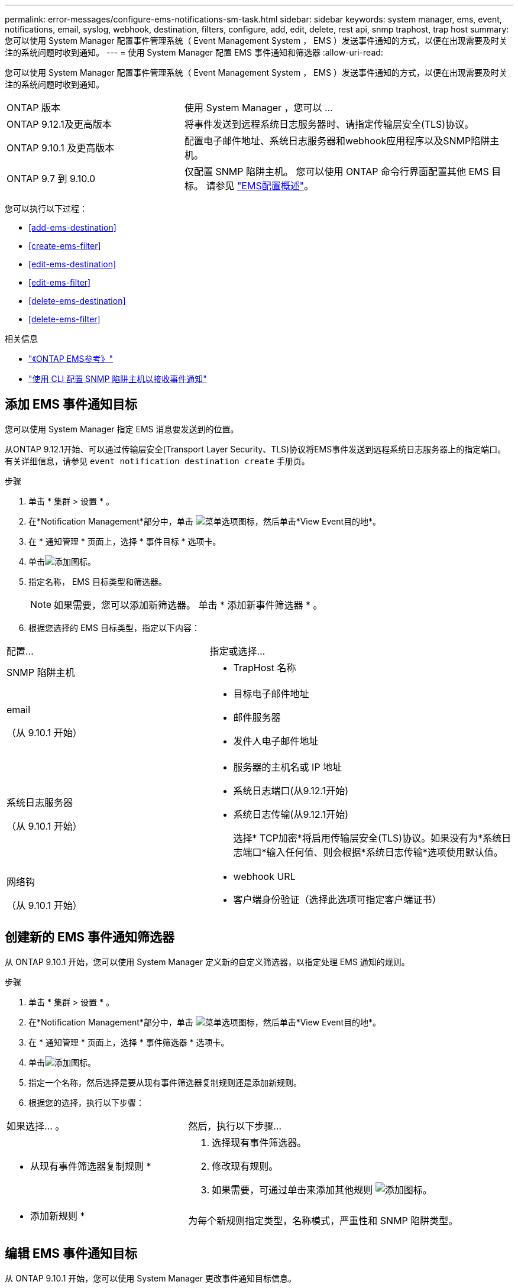 ---
permalink: error-messages/configure-ems-notifications-sm-task.html 
sidebar: sidebar 
keywords: system manager, ems, event, notifications, email, syslog, webhook, destination, filters, configure, add, edit, delete, rest api, snmp traphost, trap host 
summary: 您可以使用 System Manager 配置事件管理系统（ Event Management System ， EMS ）发送事件通知的方式，以便在出现需要及时关注的系统问题时收到通知。 
---
= 使用 System Manager 配置 EMS 事件通知和筛选器
:allow-uri-read: 


[role="lead"]
您可以使用 System Manager 配置事件管理系统（ Event Management System ， EMS ）发送事件通知的方式，以便在出现需要及时关注的系统问题时收到通知。

[cols="35,65"]
|===


| ONTAP 版本 | 使用 System Manager ，您可以 ... 


 a| 
ONTAP 9.12.1及更高版本
 a| 
将事件发送到远程系统日志服务器时、请指定传输层安全(TLS)协议。



 a| 
ONTAP 9.10.1 及更高版本
 a| 
配置电子邮件地址、系统日志服务器和webhook应用程序以及SNMP陷阱主机。



 a| 
ONTAP 9.7 到 9.10.0
 a| 
仅配置 SNMP 陷阱主机。  您可以使用 ONTAP 命令行界面配置其他 EMS 目标。  请参见 link:index.html["EMS配置概述"]。

|===
您可以执行以下过程：

* <<add-ems-destination>>
* <<create-ems-filter>>
* <<edit-ems-destination>>
* <<edit-ems-filter>>
* <<delete-ems-destination>>
* <<delete-ems-filter>>


.相关信息
* link:https://docs.netapp.com/us-en/ontap-ems-9131/["《ONTAP EMS参考》"^]
* link:configure-snmp-traphosts-event-notifications-task.html["使用 CLI 配置 SNMP 陷阱主机以接收事件通知"]




== 添加 EMS 事件通知目标

您可以使用 System Manager 指定 EMS 消息要发送到的位置。

从ONTAP 9.12.1开始、可以通过传输层安全(Transport Layer Security、TLS)协议将EMS事件发送到远程系统日志服务器上的指定端口。有关详细信息，请参见 `event notification destination create` 手册页。

.步骤
. 单击 * 集群 > 设置 * 。
. 在*Notification Management*部分中，单击 image:../media/icon_kabob.gif["菜单选项图标"]，然后单击*View Event目的地*。
. 在 * 通知管理 * 页面上，选择 * 事件目标 * 选项卡。
. 单击image:../media/icon_add.gif["添加图标"]。
. 指定名称， EMS 目标类型和筛选器。
+

NOTE: 如果需要，您可以添加新筛选器。  单击 * 添加新事件筛选器 * 。

. 根据您选择的 EMS 目标类型，指定以下内容：


[cols="40,60"]
|===


| 配置… | 指定或选择… 


 a| 
SNMP 陷阱主机
 a| 
* TrapHost 名称




 a| 
email

（从 9.10.1 开始）
 a| 
* 目标电子邮件地址
* 邮件服务器
* 发件人电子邮件地址




 a| 
系统日志服务器

（从 9.10.1 开始）
 a| 
* 服务器的主机名或 IP 地址
* 系统日志端口(从9.12.1开始)
* 系统日志传输(从9.12.1开始)
+
选择* TCP加密*将启用传输层安全(TLS)协议。如果没有为*系统日志端口*输入任何值、则会根据*系统日志传输*选项使用默认值。





 a| 
网络钩

（从 9.10.1 开始）
 a| 
* webhook URL
* 客户端身份验证（选择此选项可指定客户端证书）


|===


== 创建新的 EMS 事件通知筛选器

从 ONTAP 9.10.1 开始，您可以使用 System Manager 定义新的自定义筛选器，以指定处理 EMS 通知的规则。

.步骤
. 单击 * 集群 > 设置 * 。
. 在*Notification Management*部分中，单击 image:../media/icon_kabob.gif["菜单选项图标"]，然后单击*View Event目的地*。
. 在 * 通知管理 * 页面上，选择 * 事件筛选器 * 选项卡。
. 单击image:../media/icon_add.gif["添加图标"]。
. 指定一个名称，然后选择是要从现有事件筛选器复制规则还是添加新规则。
. 根据您的选择，执行以下步骤：


[cols="40,60"]
|===


| 如果选择… 。 | 然后，执行以下步骤… 


 a| 
* 从现有事件筛选器复制规则 *
 a| 
. 选择现有事件筛选器。
. 修改现有规则。
. 如果需要，可通过单击来添加其他规则 image:../media/icon_add.gif["添加图标"]。




 a| 
* 添加新规则 *
 a| 
为每个新规则指定类型，名称模式，严重性和 SNMP 陷阱类型。

|===


== 编辑 EMS 事件通知目标

从 ONTAP 9.10.1 开始，您可以使用 System Manager 更改事件通知目标信息。

.步骤
. 单击 * 集群 > 设置 * 。
. 在*Notification Management*部分中，单击 image:../media/icon_kabob.gif["菜单选项图标"]，然后单击*View Event目的地*。
. 在 * 通知管理 * 页面上，选择 * 事件目标 * 选项卡。
. 在事件目标的名称旁边，单击，然后单击 image:../media/icon_kabob.gif["菜单选项图标"]*Edit*。
. 修改事件目标信息，然后单击 * 保存 * 。




== 编辑 EMS 事件通知筛选器

从 ONTAP 9.10.1 开始，您可以使用 System Manager 修改自定义筛选器以更改事件通知的处理方式。


NOTE: 您不能修改系统定义的筛选器。

.步骤
. 单击 * 集群 > 设置 * 。
. 在*Notification Management*部分中，单击 image:../media/icon_kabob.gif["菜单选项图标"]，然后单击*View Event目的地*。
. 在 * 通知管理 * 页面上，选择 * 事件筛选器 * 选项卡。
. 在事件过滤器的名称旁边，单击，然后单击 image:../media/icon_kabob.gif["菜单选项图标"]*Edit*。
. 修改事件筛选器信息，然后单击 * 保存 * 。




== 删除 EMS 事件通知目标

从 ONTAP 9.10.1 开始，您可以使用 System Manager 删除 EMS 事件通知目标。


NOTE: 您不能删除 SNMP 目标。

.步骤
. 单击 * 集群 > 设置 * 。
. 在*Notification Management*部分中，单击 image:../media/icon_kabob.gif["菜单选项图标"]，然后单击*View Event目的地*。
. 在 * 通知管理 * 页面上，选择 * 事件目标 * 选项卡。
. 在事件目标的名称旁边，单击，然后单击 image:../media/icon_kabob.gif["菜单选项图标"]*Delete*。




== 删除 EMS 事件通知筛选器

从 ONTAP 9.10.1 开始，您可以使用 System Manager 删除自定义筛选器。


NOTE: 您不能删除系统定义的筛选器。

.步骤
. 单击 * 集群 > 设置 * 。
. 在*Notification Management*部分中，单击 image:../media/icon_kabob.gif["菜单选项图标"]，然后单击*View Event目的地*。
. 在 * 通知管理 * 页面上，选择 * 事件筛选器 * 选项卡。
. 在事件过滤器的名称旁边，单击，然后单击 image:../media/icon_kabob.gif["菜单选项图标"]*Delete*。

